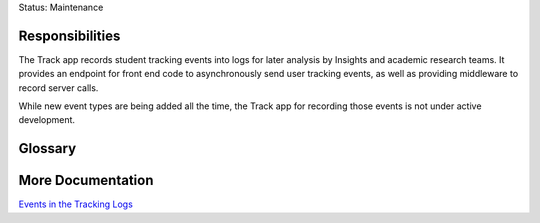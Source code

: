 Status: Maintenance

Responsibilities
================
The Track app records student tracking events into logs for later analysis by Insights and academic research teams. It provides an endpoint for front end code to asynchronously send user tracking events, as well as providing middleware to record server calls.

While new event types are being added all the time, the Track app for recording those events is not under active development.

Glossary
========


More Documentation
==================
`Events in the Tracking Logs <https://docs.openedx.org/en/latest/developers/references/internal_data_formats/tracking_logs/index.html>`_
